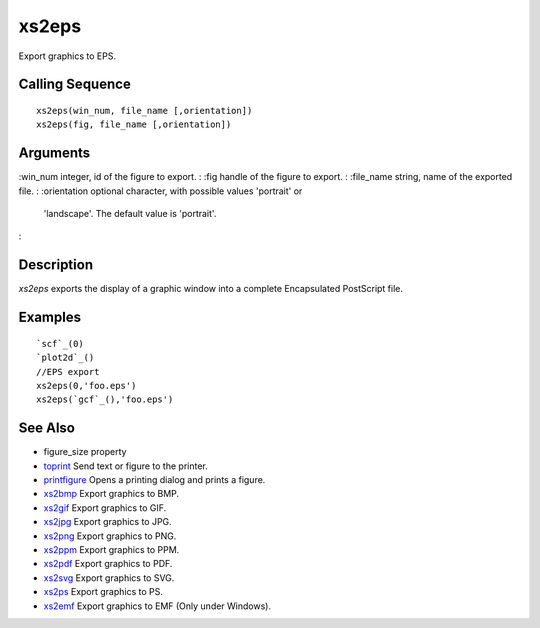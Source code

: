


xs2eps
======

Export graphics to EPS.



Calling Sequence
~~~~~~~~~~~~~~~~


::

    xs2eps(win_num, file_name [,orientation])
    xs2eps(fig, file_name [,orientation])




Arguments
~~~~~~~~~

:win_num integer, id of the figure to export.
: :fig handle of the figure to export.
: :file_name string, name of the exported file.
: :orientation optional character, with possible values 'portrait' or
  'landscape'. The default value is 'portrait'.
:



Description
~~~~~~~~~~~

`xs2eps` exports the display of a graphic window into a complete
Encapsulated PostScript file.



Examples
~~~~~~~~


::

    `scf`_(0)
    `plot2d`_()
    //EPS export
    xs2eps(0,'foo.eps')
    xs2eps(`gcf`_(),'foo.eps')




See Also
~~~~~~~~


+ figure_size property
+ `toprint`_ Send text or figure to the printer.
+ `printfigure`_ Opens a printing dialog and prints a figure.
+ `xs2bmp`_ Export graphics to BMP.
+ `xs2gif`_ Export graphics to GIF.
+ `xs2jpg`_ Export graphics to JPG.
+ `xs2png`_ Export graphics to PNG.
+ `xs2ppm`_ Export graphics to PPM.
+ `xs2pdf`_ Export graphics to PDF.
+ `xs2svg`_ Export graphics to SVG.
+ `xs2ps`_ Export graphics to PS.
+ `xs2emf`_ Export graphics to EMF (Only under Windows).


.. _xs2gif: xs2gif.html
.. _xs2png: xs2png.html
.. _xs2bmp: xs2bmp.html
.. _xs2pdf: xs2pdf.html
.. _xs2jpg: xs2jpg.html
.. _toprint: toprint.html
.. _printfigure: printfigure.html
.. _xs2ps: xs2ps.html
.. _xs2ppm: xs2ppm.html
.. _xs2emf: xs2emf.html
.. _xs2svg: xs2svg.html


